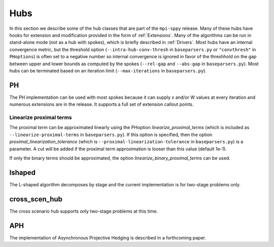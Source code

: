 .. _Hubs:

Hubs
====

In this section we describe some of the hub classes that are part of
the ``mpi-sppy`` release.  Many of these hubs have hooks for extension
and modification provided in the form of :ref:`Extensions`.  Many of
the algorithms can be run in stand-alone mode (not as a hub with
spokes), which is briefly described in :ref:`Drivers`.  Most hubs have
an internal convergence metric, but the threshold option
(``--intra-hub-conv-thresh`` in ``baseparsers.py`` or ``"convthresh"``
in ``PHoptions``) is often set to a negative number so internal
convergence is ignored in favor of the threshhold on the gap between
upper and lower bounds as computed by the spokes (``--rel-gap`` and
``--abs-gap`` in ``baseparsers.py``).  Most hubs can be terminated
based on an iteration limit (``--max-iterations`` in ``baseparsers.py``).

PH
--

The PH implementation can be used with most spokes because it can
supply x and/or W values at every iteration and numerous extensions
are in the release.  It supports a full set of extension callout points.

.. _linearize_proximal:

Linearize proximal terms
^^^^^^^^^^^^^^^^^^^^^^^^

The proximal term can be approximated linearly using the PHoption
`linearize_proximal_terms` (which is included as
``--linearize-proximal-terms`` in ``baseparsers.py``). If this option
is specified, then the option `proximal_linearization_tolerance`
(which is ``--proximal-linearization-tolerance`` in
``baseparsers.py``) is a parameter.  A cut will be added if the
proximal term approximation is looser than this value (default 1e-1).


If only the binary terms should be 
approximated, the option `linearize_binary_proximal_terms` can be used. 

lshaped
-------

The L-shaped algorithm decomposes by stage and the current implementation is
for two-stage problems only.

cross_scen_hub
--------------

The cross scenario hub supports only two-stage problems at this time.

APH
---

The implementation of Asynchronous Projective Hedging is described in a
forthcoming paper.
